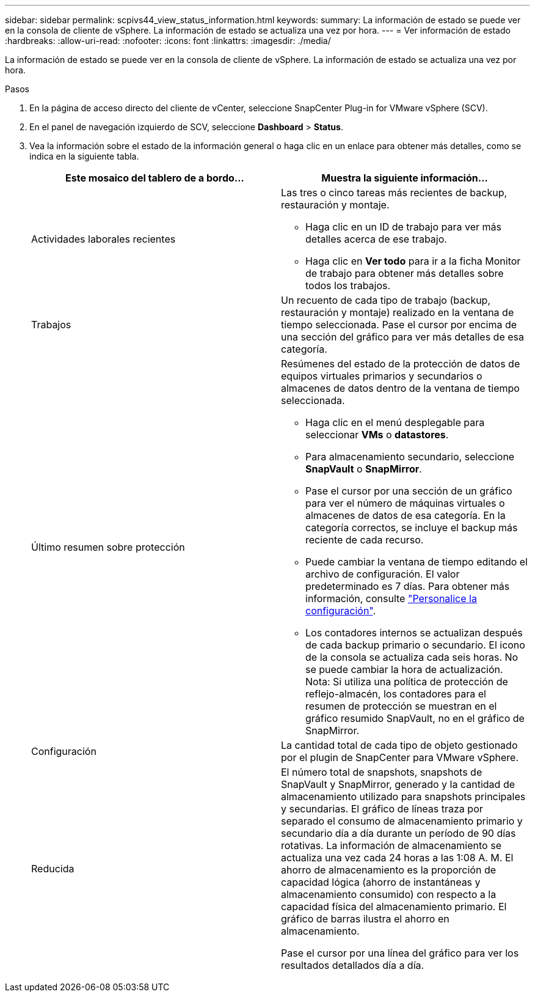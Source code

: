 ---
sidebar: sidebar 
permalink: scpivs44_view_status_information.html 
keywords:  
summary: La información de estado se puede ver en la consola de cliente de vSphere. La información de estado se actualiza una vez por hora. 
---
= Ver información de estado
:hardbreaks:
:allow-uri-read: 
:nofooter: 
:icons: font
:linkattrs: 
:imagesdir: ./media/


[role="lead"]
La información de estado se puede ver en la consola de cliente de vSphere. La información de estado se actualiza una vez por hora.

.Pasos
. En la página de acceso directo del cliente de vCenter, seleccione SnapCenter Plug-in for VMware vSphere (SCV).
. En el panel de navegación izquierdo de SCV, seleccione *Dashboard* > *Status*.
. Vea la información sobre el estado de la información general o haga clic en un enlace para obtener más detalles, como se indica en la siguiente tabla.
+
|===
| Este mosaico del tablero de a bordo… | Muestra la siguiente información… 


 a| 
Actividades laborales recientes
 a| 
Las tres o cinco tareas más recientes de backup, restauración y montaje.

** Haga clic en un ID de trabajo para ver más detalles acerca de ese trabajo.
** Haga clic en *Ver todo* para ir a la ficha Monitor de trabajo para obtener más detalles sobre todos los trabajos.




 a| 
Trabajos
 a| 
Un recuento de cada tipo de trabajo (backup, restauración y montaje) realizado en la ventana de tiempo seleccionada. Pase el cursor por encima de una sección del gráfico para ver más detalles de esa categoría.



 a| 
Último resumen sobre protección
 a| 
Resúmenes del estado de la protección de datos de equipos virtuales primarios y secundarios o almacenes de datos dentro de la ventana de tiempo seleccionada.

** Haga clic en el menú desplegable para seleccionar *VMs* o *datastores*.
** Para almacenamiento secundario, seleccione *SnapVault* o *SnapMirror*.
** Pase el cursor por una sección de un gráfico para ver el número de máquinas virtuales o almacenes de datos de esa categoría. En la categoría correctos, se incluye el backup más reciente de cada recurso.
** Puede cambiar la ventana de tiempo editando el archivo de configuración. El valor predeterminado es 7 días. Para obtener más información, consulte link:scpivs44_customize_your_configuration.html["Personalice la configuración"].
** Los contadores internos se actualizan después de cada backup primario o secundario. El icono de la consola se actualiza cada seis horas. No se puede cambiar la hora de actualización. Nota: Si utiliza una política de protección de reflejo-almacén, los contadores para el resumen de protección se muestran en el gráfico resumido SnapVault, no en el gráfico de SnapMirror.




 a| 
Configuración
 a| 
La cantidad total de cada tipo de objeto gestionado por el plugin de SnapCenter para VMware vSphere.



 a| 
Reducida
 a| 
El número total de snapshots, snapshots de SnapVault y SnapMirror, generado y la cantidad de almacenamiento utilizado para snapshots principales y secundarias. El gráfico de líneas traza por separado el consumo de almacenamiento primario y secundario día a día durante un período de 90 días rotativas. La información de almacenamiento se actualiza una vez cada 24 horas a las 1:08 A. M. El ahorro de almacenamiento es la proporción de capacidad lógica (ahorro de instantáneas y almacenamiento consumido) con respecto a la capacidad física del almacenamiento primario. El gráfico de barras ilustra el ahorro en almacenamiento.

Pase el cursor por una línea del gráfico para ver los resultados detallados día a día.

|===

